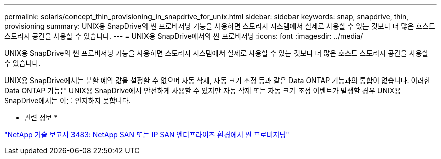 ---
permalink: solaris/concept_thin_provisioning_in_snapdrive_for_unix.html 
sidebar: sidebar 
keywords: snap, snapdrive, thin, provisioning 
summary: UNIX용 SnapDrive의 씬 프로비저닝 기능을 사용하면 스토리지 시스템에서 실제로 사용할 수 있는 것보다 더 많은 호스트 스토리지 공간을 사용할 수 있습니다. 
---
= UNIX용 SnapDrive에서의 씬 프로비저닝
:icons: font
:imagesdir: ../media/


[role="lead"]
UNIX용 SnapDrive의 씬 프로비저닝 기능을 사용하면 스토리지 시스템에서 실제로 사용할 수 있는 것보다 더 많은 호스트 스토리지 공간을 사용할 수 있습니다.

UNIX용 SnapDrive에서는 분할 예약 값을 설정할 수 없으며 자동 삭제, 자동 크기 조정 등과 같은 Data ONTAP 기능과의 통합이 없습니다. 이러한 Data ONTAP 기능은 UNIX용 SnapDrive에서 안전하게 사용할 수 있지만 자동 삭제 또는 자동 크기 조정 이벤트가 발생할 경우 UNIX용 SnapDrive에서는 이를 인지하지 못합니다.

* 관련 정보 *

http://www.netapp.com/us/media/tr-3483.pdf["NetApp 기술 보고서 3483: NetApp SAN 또는 IP SAN 엔터프라이즈 환경에서 씬 프로비저닝"]
